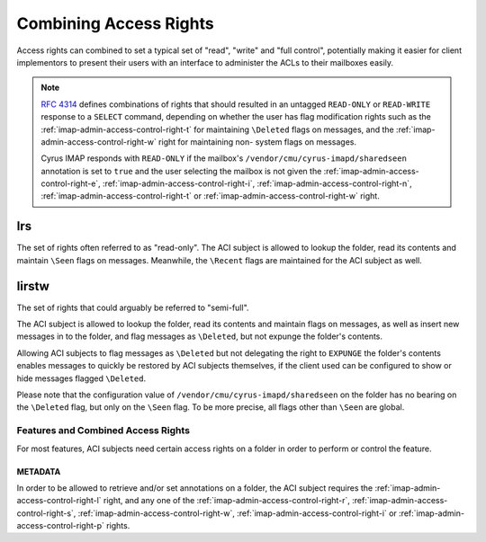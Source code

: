 .. _imap-admin-access-control-combining-rights:

=======================
Combining Access Rights
=======================

Access rights can combined to set a typical set of "read", "write" and
"full control", potentially making it easier for client implementors to
present their users with an interface to administer the ACLs to their
mailboxes easily.

.. NOTE::

    :rfc:`4314` defines combinations of rights that should resulted in
    an untagged ``READ-ONLY`` or ``READ-WRITE`` response to a ``SELECT``
    command, depending on whether the user has flag modification rights
    such as the :ref:`imap-admin-access-control-right-t` for maintaining
    ``\Deleted`` flags on messages, and the
    :ref:`imap-admin-access-control-right-w` right for maintaining non-
    system flags on messages.

    Cyrus IMAP responds with ``READ-ONLY`` if the mailbox's
    ``/vendor/cmu/cyrus-imapd/sharedseen`` annotation is set to ``true``
    and the user selecting the mailbox is not given the
    :ref:`imap-admin-access-control-right-e`,
    :ref:`imap-admin-access-control-right-i`,
    :ref:`imap-admin-access-control-right-n`,
    :ref:`imap-admin-access-control-right-t` or
    :ref:`imap-admin-access-control-right-w` right.

lrs
===

The set of rights often referred to as "read-only". The ACI subject is
allowed to lookup the folder, read its contents and maintain ``\Seen``
flags on messages. Meanwhile, the ``\Recent`` flags are maintained for
the ACI subject as well.

lirstw
======

The set of rights that could arguably be referred to "semi-full".

The ACI subject is allowed to lookup the folder, read its contents and
maintain flags on messages, as well as insert new messages in to the
folder, and flag messages as ``\Deleted``, but not expunge the folder's
contents.

Allowing ACI subjects to flag messages as ``\Deleted`` but not
delegating the right to ``EXPUNGE`` the folder's contents enables
messages to quickly be restored by ACI subjects themselves, if the
client used can be configured to show or hide messages flagged
``\Deleted``.

.. seealso::

    *   :ref:`imap-admin-sop-restoring-expunged-messages`

Please note that the configuration value of
``/vendor/cmu/cyrus-imapd/sharedseen`` on the folder has no bearing on
the ``\Deleted`` flag, but only on the ``\Seen`` flag. To be more
precise, all flags other than ``\Seen`` are global.

Features and Combined Access Rights
-----------------------------------

For most features, ACI subjects need certain access rights on a folder
in order to perform or control the feature.

METADATA
++++++++

In order to be allowed to retrieve and/or set annotations on a folder,
the ACI subject requires the :ref:`imap-admin-access-control-right-l`
right, and any one of the :ref:`imap-admin-access-control-right-r`,
:ref:`imap-admin-access-control-right-s`,
:ref:`imap-admin-access-control-right-w`,
:ref:`imap-admin-access-control-right-i` or
:ref:`imap-admin-access-control-right-p` rights.
